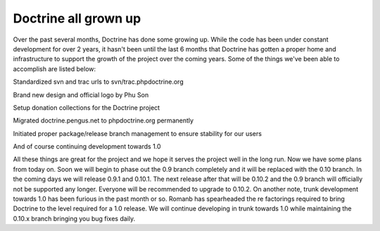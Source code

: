 Doctrine all grown up
=====================


.. raw:: html

   <p>
   
Over the past several months, Doctrine has done some growing up.
While the code has been under constant development for over 2
years, it hasn't been until the last 6 months that Doctrine has
gotten a proper home and infrastructure to support the growth of
the project over the coming years. Some of the things we've been
able to accomplish are listed below:

.. raw:: html

   </p><ul><li>
   
Standardized svn and trac urls to svn/trac.phpdoctrine.org

.. raw:: html

   </li><li>
   
Brand new design and official logo by Phu Son

.. raw:: html

   </li><li>
   
Setup donation collections for the Doctrine project

.. raw:: html

   </li><li>
   
Migrated doctrine.pengus.net to phpdoctrine.org permanently

.. raw:: html

   </li><li>
   
Initiated proper package/release branch management to ensure
stability for our users

.. raw:: html

   </li><li>
   
And of course continuing development towards 1.0

.. raw:: html

   </li></ul><p>
   
All these things are great for the project and we hope it serves
the project well in the long run. Now we have some plans from today
on. Soon we will begin to phase out the 0.9 branch completely and
it will be replaced with the 0.10 branch. In the coming days we
will release 0.9.1 and 0.10.1. The next release after that will be
0.10.2 and the 0.9 branch will officially not be supported any
longer. Everyone will be recommended to upgrade to 0.10.2. On
another note, trunk development towards 1.0 has been furious in the
past month or so. Romanb has spearheaded the re factorings required
to bring Doctrine to the level required for a 1.0 release. We will
continue developing in trunk towards 1.0 while maintaining the
0.10.x branch bringing you bug fixes daily.

.. raw:: html

   </p>
   


.. author:: jwage 
.. categories:: none
.. tags:: none
.. comments::
